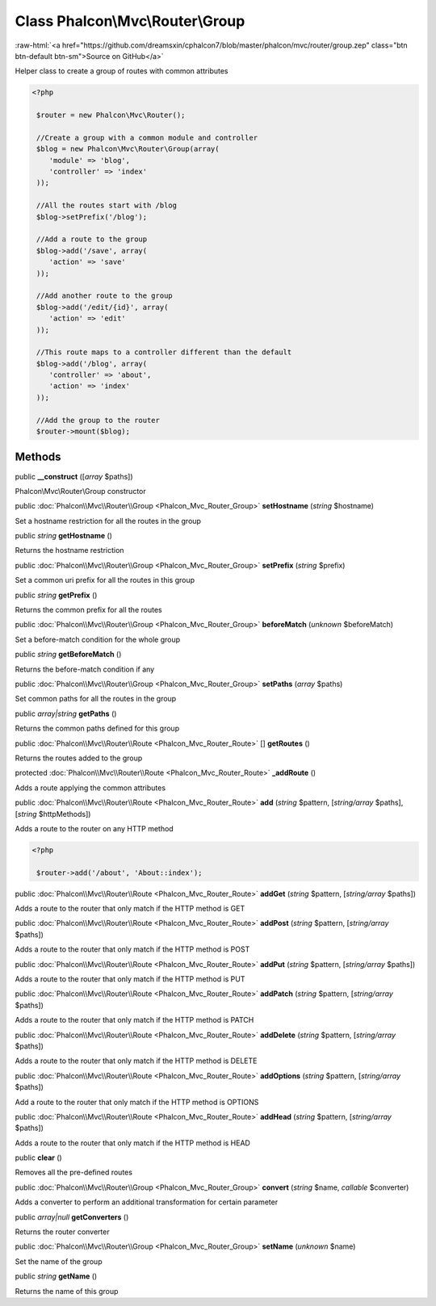 Class **Phalcon\\Mvc\\Router\\Group**
=====================================

.. role:: raw-html(raw)
   :format: html

:raw-html:`<a href="https://github.com/dreamsxin/cphalcon7/blob/master/phalcon/mvc/router/group.zep" class="btn btn-default btn-sm">Source on GitHub</a>`

Helper class to create a group of routes with common attributes  

.. code-block:: php

    <?php

     $router = new Phalcon\Mvc\Router();
    
     //Create a group with a common module and controller
     $blog = new Phalcon\Mvc\Router\Group(array(
     	'module' => 'blog',
     	'controller' => 'index'
     ));
    
     //All the routes start with /blog
     $blog->setPrefix('/blog');
    
     //Add a route to the group
     $blog->add('/save', array(
     	'action' => 'save'
     ));
    
     //Add another route to the group
     $blog->add('/edit/{id}', array(
     	'action' => 'edit'
     ));
    
     //This route maps to a controller different than the default
     $blog->add('/blog', array(
     	'controller' => 'about',
     	'action' => 'index'
     ));
    
     //Add the group to the router
     $router->mount($blog);



Methods
-------

public  **__construct** ([*array* $paths])

Phalcon\\Mvc\\Router\\Group constructor



public :doc:`Phalcon\\Mvc\\Router\\Group <Phalcon_Mvc_Router_Group>`  **setHostname** (*string* $hostname)

Set a hostname restriction for all the routes in the group



public *string*  **getHostname** ()

Returns the hostname restriction



public :doc:`Phalcon\\Mvc\\Router\\Group <Phalcon_Mvc_Router_Group>`  **setPrefix** (*string* $prefix)

Set a common uri prefix for all the routes in this group



public *string*  **getPrefix** ()

Returns the common prefix for all the routes



public :doc:`Phalcon\\Mvc\\Router\\Group <Phalcon_Mvc_Router_Group>`  **beforeMatch** (*unknown* $beforeMatch)

Set a before-match condition for the whole group



public *string*  **getBeforeMatch** ()

Returns the before-match condition if any



public :doc:`Phalcon\\Mvc\\Router\\Group <Phalcon_Mvc_Router_Group>`  **setPaths** (*array* $paths)

Set common paths for all the routes in the group



public *array|string*  **getPaths** ()

Returns the common paths defined for this group



public :doc:`Phalcon\\Mvc\\Router\\Route <Phalcon_Mvc_Router_Route>` [] **getRoutes** ()

Returns the routes added to the group



protected :doc:`Phalcon\\Mvc\\Router\\Route <Phalcon_Mvc_Router_Route>`  **_addRoute** ()

Adds a route applying the common attributes



public :doc:`Phalcon\\Mvc\\Router\\Route <Phalcon_Mvc_Router_Route>`  **add** (*string* $pattern, [*string/array* $paths], [*string* $httpMethods])

Adds a route to the router on any HTTP method 

.. code-block:: php

    <?php

     $router->add('/about', 'About::index');




public :doc:`Phalcon\\Mvc\\Router\\Route <Phalcon_Mvc_Router_Route>`  **addGet** (*string* $pattern, [*string/array* $paths])

Adds a route to the router that only match if the HTTP method is GET



public :doc:`Phalcon\\Mvc\\Router\\Route <Phalcon_Mvc_Router_Route>`  **addPost** (*string* $pattern, [*string/array* $paths])

Adds a route to the router that only match if the HTTP method is POST



public :doc:`Phalcon\\Mvc\\Router\\Route <Phalcon_Mvc_Router_Route>`  **addPut** (*string* $pattern, [*string/array* $paths])

Adds a route to the router that only match if the HTTP method is PUT



public :doc:`Phalcon\\Mvc\\Router\\Route <Phalcon_Mvc_Router_Route>`  **addPatch** (*string* $pattern, [*string/array* $paths])

Adds a route to the router that only match if the HTTP method is PATCH



public :doc:`Phalcon\\Mvc\\Router\\Route <Phalcon_Mvc_Router_Route>`  **addDelete** (*string* $pattern, [*string/array* $paths])

Adds a route to the router that only match if the HTTP method is DELETE



public :doc:`Phalcon\\Mvc\\Router\\Route <Phalcon_Mvc_Router_Route>`  **addOptions** (*string* $pattern, [*string/array* $paths])

Add a route to the router that only match if the HTTP method is OPTIONS



public :doc:`Phalcon\\Mvc\\Router\\Route <Phalcon_Mvc_Router_Route>`  **addHead** (*string* $pattern, [*string/array* $paths])

Adds a route to the router that only match if the HTTP method is HEAD



public  **clear** ()

Removes all the pre-defined routes



public :doc:`Phalcon\\Mvc\\Router\\Group <Phalcon_Mvc_Router_Group>`  **convert** (*string* $name, *callable* $converter)

Adds a converter to perform an additional transformation for certain parameter



public *array|null*  **getConverters** ()

Returns the router converter



public :doc:`Phalcon\\Mvc\\Router\\Group <Phalcon_Mvc_Router_Group>`  **setName** (*unknown* $name)

Set the name of the group



public *string*  **getName** ()

Returns the name of this group



